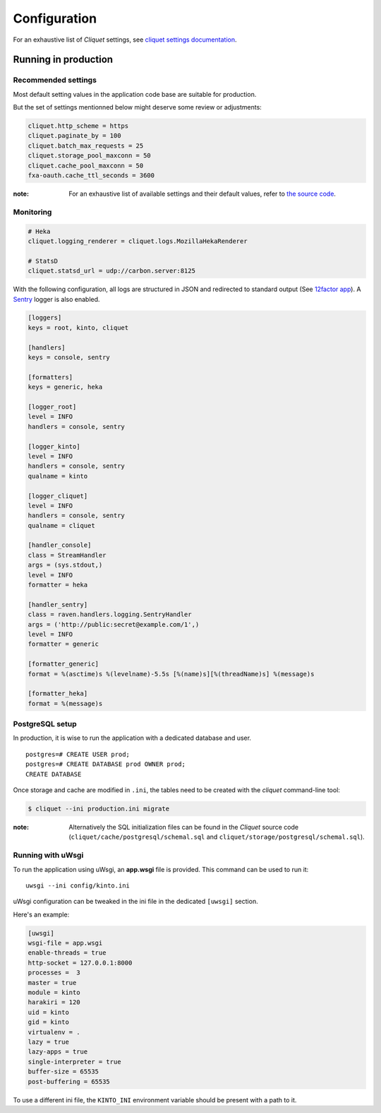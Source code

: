 .. _configuration:

Configuration
#############

For an exhaustive list of *Cliquet* settings, see `cliquet settings documentation
<http://cliquet.readthedocs.org/en/latest/configuration.html>`_.

.. _run-production:

Running in production
=====================

Recommended settings
--------------------

Most default setting values in the application code base are suitable for production.

But the set of settings mentionned below might deserve some review or adjustments:


.. code-block :: ini

    cliquet.http_scheme = https
    cliquet.paginate_by = 100
    cliquet.batch_max_requests = 25
    cliquet.storage_pool_maxconn = 50
    cliquet.cache_pool_maxconn = 50
    fxa-oauth.cache_ttl_seconds = 3600

:note:

    For an exhaustive list of available settings and their default values,
    refer to `the source code <https://github.com/mozilla-services/cliquet/blob/1.8.0/cliquet/__init__.py#L49-L88>`_.


Monitoring
----------

.. code-block :: ini

    # Heka
    cliquet.logging_renderer = cliquet.logs.MozillaHekaRenderer

    # StatsD
    cliquet.statsd_url = udp://carbon.server:8125


With the following configuration, all logs are structured in JSON and
redirected to standard output (See `12factor app <http://12factor.net/logs>`_).
A `Sentry <https://getsentry.com>`_ logger is also enabled.


.. code-block:: ini

    [loggers]
    keys = root, kinto, cliquet

    [handlers]
    keys = console, sentry

    [formatters]
    keys = generic, heka

    [logger_root]
    level = INFO
    handlers = console, sentry

    [logger_kinto]
    level = INFO
    handlers = console, sentry
    qualname = kinto

    [logger_cliquet]
    level = INFO
    handlers = console, sentry
    qualname = cliquet

    [handler_console]
    class = StreamHandler
    args = (sys.stdout,)
    level = INFO
    formatter = heka

    [handler_sentry]
    class = raven.handlers.logging.SentryHandler
    args = ('http://public:secret@example.com/1',)
    level = INFO
    formatter = generic

    [formatter_generic]
    format = %(asctime)s %(levelname)-5.5s [%(name)s][%(threadName)s] %(message)s

    [formatter_heka]
    format = %(message)s


PostgreSQL setup
----------------

In production, it is wise to run the application with a dedicated database and
user.

::

    postgres=# CREATE USER prod;
    postgres=# CREATE DATABASE prod OWNER prod;
    CREATE DATABASE


Once storage and cache are modified in ``.ini``, the tables need to be created
with the `cliquet` command-line tool:

.. code-block :: bash

    $ cliquet --ini production.ini migrate

:note:

    Alternatively the SQL initialization files can be found in the
    *Cliquet* source code (``cliquet/cache/postgresql/schemal.sql`` and
    ``cliquet/storage/postgresql/schemal.sql``).


Running with uWsgi
------------------

To run the application using uWsgi, an **app.wsgi** file is provided.
This command can be used to run it::

    uwsgi --ini config/kinto.ini

uWsgi configuration can be tweaked in the ini file in the dedicated
``[uwsgi]`` section.

Here's an example:

.. code-block :: ini

    [uwsgi]
    wsgi-file = app.wsgi
    enable-threads = true
    http-socket = 127.0.0.1:8000
    processes =  3
    master = true
    module = kinto
    harakiri = 120
    uid = kinto
    gid = kinto
    virtualenv = .
    lazy = true
    lazy-apps = true
    single-interpreter = true
    buffer-size = 65535
    post-buffering = 65535

To use a different ini file, the ``KINTO_INI`` environment variable
should be present with a path to it.


.. Storage backend
.. ===============

.. In order to use Kinto as a storage backend for an application built with
.. cliquet, some settings must be set carefully.


.. Firefox Account
.. '''''''''''''''

.. In order to avoid double-verification of FxA OAuth tokens, the ``cliquet.cache_url``
.. should be the same in *Kinto* and in the application. This way
.. the verification cache will be shared between the two components.

